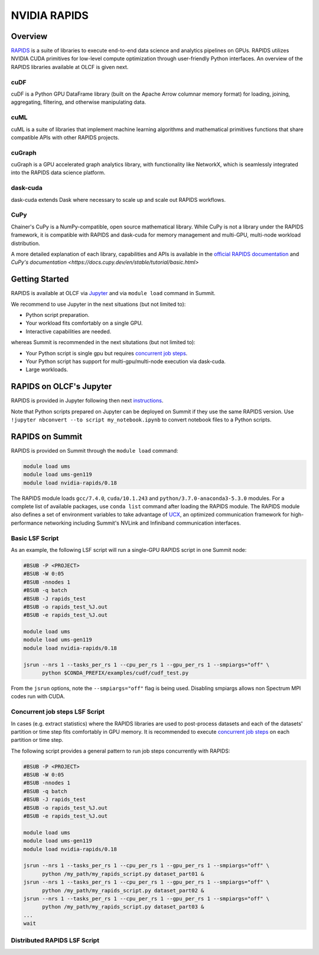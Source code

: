 *************************************************************************************
NVIDIA RAPIDS
*************************************************************************************

Overview
========

`RAPIDS <https://rapids.ai/>`_ is a suite of libraries to execute end-to-end data science and analytics pipelines on GPUs. RAPIDS utilizes NVIDIA CUDA primitives for low-level compute optimization through user-friendly Python interfaces. An overview of the RAPIDS libraries available at OLCF is given next.

cuDF
----

cuDF is a Python GPU DataFrame library (built on the Apache Arrow columnar memory format) for loading, joining, aggregating, filtering, and otherwise manipulating data.

cuML
----

cuML is a suite of libraries that implement machine learning algorithms and mathematical primitives functions that share compatible APIs with other RAPIDS projects.

cuGraph
-------

cuGraph is a GPU accelerated graph analytics library, with functionality like NetworkX, which is seamlessly integrated into the RAPIDS data science platform.

dask-cuda
---------

dask-cuda extends Dask where necessary to scale up and scale out RAPIDS workflows.

CuPy
----

Chainer's CuPy is a NumPy-compatible, open source mathematical library. While CuPy is not a library under the RAPIDS framework, it is compatible with RAPIDS and dask-cuda for memory management and multi-GPU, multi-node workload distribution.

A more detailed explanation of each library, capabilities and APIs is available in the `official RAPIDS documentation <https://docs.rapids.ai/api>`_ and `CuPy's documentation <https://docs.cupy.dev/en/stable/tutorial/basic.html>`

Getting Started
===============

RAPIDS is available at OLCF via `Jupyter <https://docs.olcf.ornl.gov/services_and_applications/jupyter/overview.html#example-creating-a-conda-environment-for-rapids>`_ and via ``module load`` command in Summit. 

We recommend to use Jupyter in the next situations (but not limited to):

- Python script preparation.
- Your workload fits comfortably on a single GPU.
- Interactive capabilities are needed. 

whereas Summit is recommended in the next situtations (but not limited to):

- Your Python script is single gpu but requires `concurrent job steps <https://docs.olcf.ornl.gov/systems/summit_user_guide.html?highlight=jsrun%20steps#concurrent-job-steps>`_.
- Your Python script has support for multi-gpu/multi-node execution via dask-cuda.
- Large workloads.

RAPIDS on OLCF's Jupyter
========================

RAPIDS is provided in Jupyter following then next `instructions <https://docs.olcf.ornl.gov/services_and_applications/jupyter/overview.html#example-creating-a-conda-environment-for-rapids>`_.

Note that Python scripts prepared on Jupyter can be  deployed on Summit if they use the same RAPIDS version. Use ``!jupyter nbconvert --to script my_notebook.ipynb`` to convert notebook files to a Python scripts.

RAPIDS on Summit
================

RAPIDS is provided on Summit through the ``module load`` command:

.. code-block:: bash

    module load ums
    module load ums-gen119
    module load nvidia-rapids/0.18

The RAPIDS module loads ``gcc/7.4.0``, ``cuda/10.1.243`` and ``python/3.7.0-anaconda3-5.3.0`` modules. For a complete list of available packages, use ``conda list`` command after loading the RAPIDS module. The RAPIDS module also defines a set of environment variables to take advantage of `UCX <https://dask-cuda.readthedocs.io/en/latest/ucx.html>`_, an optimized communication framework for high-performance networking including Summit's NVLink and Infiniband communication interfaces.

Basic LSF Script
----------------

As an example, the following LSF script will run a single-GPU RAPIDS script in one Summit node:

.. code-block:: bash

    #BSUB -P <PROJECT>
    #BSUB -W 0:05
    #BSUB -nnodes 1
    #BSUB -q batch
    #BSUB -J rapids_test
    #BSUB -o rapids_test_%J.out
    #BSUB -e rapids_test_%J.out

    module load ums
    module load ums-gen119
    module load nvidia-rapids/0.18

    jsrun --nrs 1 --tasks_per_rs 1 --cpu_per_rs 1 --gpu_per_rs 1 --smpiargs="off" \ 
          python $CONDA_PREFIX/examples/cudf/cudf_test.py

From the ``jsrun`` options, note the ``--smpiargs="off"`` flag is being used. Disabling smpiargs allows non Spectrum MPI codes run with CUDA.

Concurrent job steps LSF Script
-------------------------------

In cases (e.g. extract statistics) where the RAPIDS libraries are used to post-process datasets and each of the datasets' partition or time step fits comfortably in GPU memory. It is recommended to execute `concurrent job steps <https://docs.olcf.ornl.gov/systems/summit_user_guide.html?highlight=jsrun%20steps#concurrent-job-steps>`_ on each partition or time step.

The following script provides a general pattern to run job steps concurrently with RAPIDS:

.. code-block:: bash

    #BSUB -P <PROJECT>
    #BSUB -W 0:05
    #BSUB -nnodes 1
    #BSUB -q batch
    #BSUB -J rapids_test
    #BSUB -o rapids_test_%J.out
    #BSUB -e rapids_test_%J.out

    module load ums
    module load ums-gen119
    module load nvidia-rapids/0.18

    jsrun --nrs 1 --tasks_per_rs 1 --cpu_per_rs 1 --gpu_per_rs 1 --smpiargs="off" \ 
          python /my_path/my_rapids_script.py dataset_part01 &
    jsrun --nrs 1 --tasks_per_rs 1 --cpu_per_rs 1 --gpu_per_rs 1 --smpiargs="off" \ 
          python /my_path/my_rapids_script.py dataset_part02 &
    jsrun --nrs 1 --tasks_per_rs 1 --cpu_per_rs 1 --gpu_per_rs 1 --smpiargs="off" \ 
          python /my_path/my_rapids_script.py dataset_part03 &
    ...
    wait

Distributed RAPIDS LSF Script
-----------------------------


